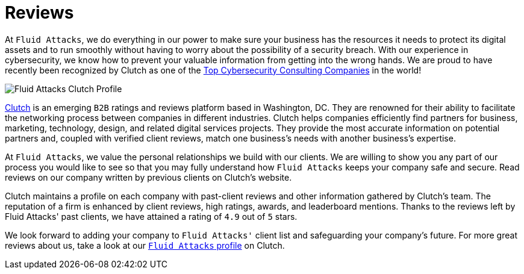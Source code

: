 :slug: about-us/reviews/
:category: about-us
:description: Fluid Attacks has recently been recognized by Clutch as one of the Top Cybersecurity Consulting Companies in the world.
:keywords: Fluid Attacks, Reviews, Clutch, Services, Products, Recognition, Clutch Recognition, Pentesting, Ethical Hacking
:banner: reviews-bg

= Reviews

At `Fluid Attacks`, we do everything in our power
to make sure your business has the resources it needs
to protect its digital assets and to run smoothly
without having to worry about the possibility of a security breach.
With our experience in cybersecurity,
we know how to prevent your valuable information
from getting into the wrong hands.
We are proud to have recently been recognized by Clutch
as one of the link:https://clutch.co/it-services/cybersecurity[Top Cybersecurity Consulting Companies] in the world!

image::https://res.cloudinary.com/fluid-attacks/image/upload/v1620228368/airs/about-us/reviews/rank_nmekly.webp["Fluid Attacks Clutch Profile"]

link:https://clutch.co/[Clutch] is an emerging `B2B` ratings
and reviews platform based in Washington, DC.
They are renowned for their ability to facilitate the networking process
between companies in different industries.
Clutch helps companies efficiently find partners for business,
marketing, technology, design, and related digital services projects.
They provide the most accurate information on potential partners and,
coupled with verified client reviews,
match one business's needs with another business's expertise.

At `Fluid Attacks`, we value the personal relationships
we build with our clients.
We are willing to show you any part of our process
you would like to see
so that you may fully understand how `Fluid Attacks`
keeps your company safe and secure.
Read reviews on our company
written by previous clients on Clutch's website.

++++
<script type="text/javascript" src="https://static1.clutch.co/api/widget.js"></script>
<div class="clutch-widget" data-url="https://clutch.co" data-widget-type="3" data-height="350"
data-clutchcompany-id="488256" style="width:40%; margin:0 auto;"></div>
++++

Clutch maintains a profile on each company
with past-client reviews and other information gathered by Clutch’s team.
The reputation of a firm is enhanced by client reviews,
high ratings, awards, and leaderboard mentions.
Thanks to the reviews left by Fluid Attacks' past clients,
we have attained a rating of `4.9` out of `5` stars.

We look forward to adding your company to `Fluid Attacks'` client list
and safeguarding your company's future.
For more great reviews about us,
take a look at our link:https://clutch.co/profile/fluid-attacks[`Fluid Attacks` profile] on Clutch.
